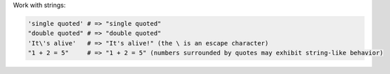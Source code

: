 .. The contents of this file are included in multiple topics.
.. This file should not be changed in a way that hinders its ability to appear in multiple documentation sets.


Work with strings:

.. code-block:: ruby

   'single quoted' # => "single quoted"
   "double quoted" # => "double quoted"
   'It\'s alive'   # => "It's alive!" (the \ is an escape character)
   "1 + 2 = 5"     # => "1 + 2 = 5" (numbers surrounded by quotes may exhibit string-like behavior)
